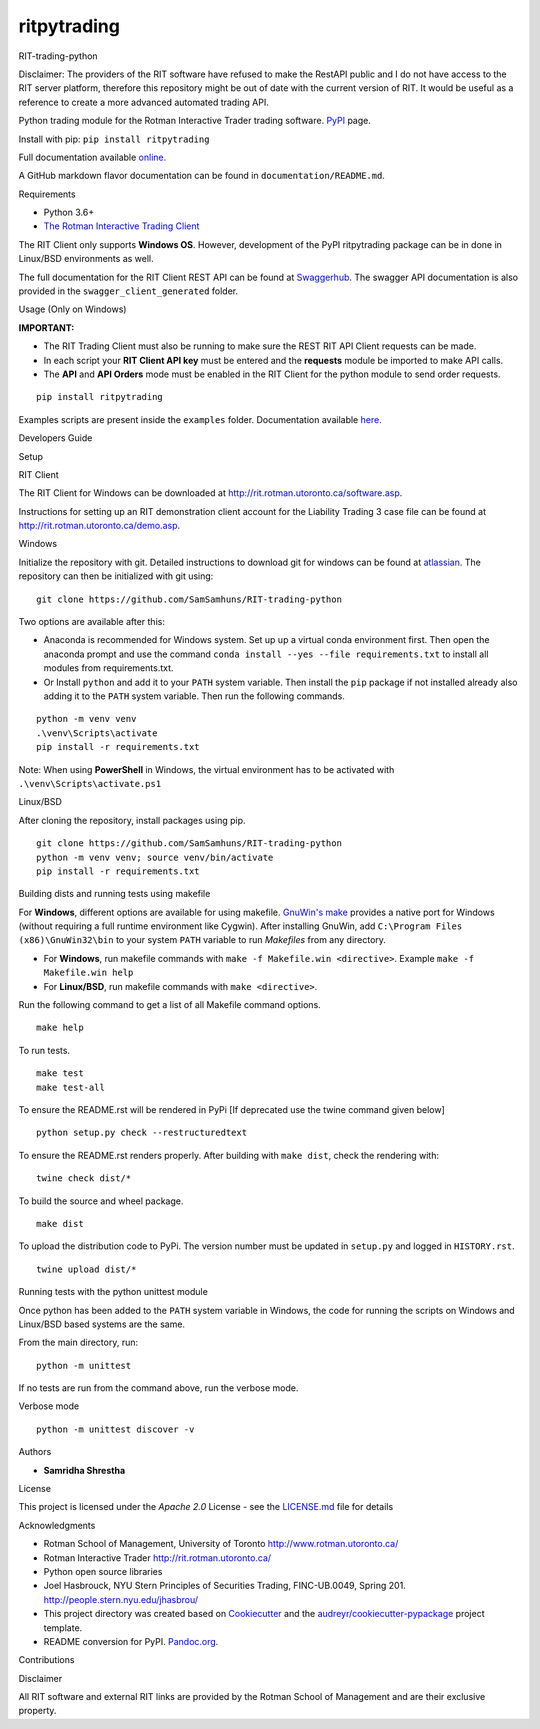ritpytrading
============

RIT-trading-python


|PyPI pyversions| |Build Status| |PyPI version fury.io| |Codacy Badge| |License|

Disclaimer: The providers of the RIT software have refused to make the RestAPI public and I do not have access to the RIT server platform, therefore this repository might be out of date with the current version of RIT. It would be useful as a reference to create a more advanced automated trading API.

Python trading module for the Rotman Interactive Trader trading software. `PyPI`_ page.

Install with pip: ``pip install ritpytrading``

Full documentation available `online.  <https://samsamhuns.github.io/docs/html/index.html>`_

A GitHub markdown flavor documentation can be found in ``documentation/README.md``.

.. image:: https://github.com/SamSamhuns/ritpytrading/blob/master/images/rit_image.PNG
    :width: 400px
    :align: left
    :height: 300px
    :alt: Image not available.

Requirements


-   Python 3.6+

-   `The Rotman Interactive Trading Client <http://rit.rotman.utoronto.ca/software.asp>`_

The RIT Client only supports **Windows OS**. However, development of the PyPI ritpytrading package
can be in done in Linux/BSD environments as well.

The full documentation for the RIT Client REST API can be found at `Swaggerhub <https://app.swaggerhub.com/apis/306w/rit-client-api/1.0.0>`_.
The swagger API documentation is also provided in the ``swagger_client_generated`` folder.

Usage (Only on Windows)


**IMPORTANT:**

* The RIT Trading Client must also be running to make sure the REST RIT API Client requests can be made.

* In each script your **RIT Client API key** must be entered and the **requests** module be imported to make API calls.

* The **API** and **API Orders** mode must be enabled in the RIT Client for the python module to send order requests.

::

   pip install ritpytrading

Examples scripts are present inside the ``examples`` folder. Documentation available `here.  <https://samsamhuns.github.io/docs/html/index.html>`_

Developers Guide


Setup


RIT Client


The RIT Client for Windows can be downloaded at
http://rit.rotman.utoronto.ca/software.asp.

Instructions for setting up an RIT demonstration client account for the
Liability Trading 3 case file can be found at
http://rit.rotman.utoronto.ca/demo.asp.


Windows


Initialize the repository with git.
Detailed instructions to download git for windows can be found at `atlassian <https://www.atlassian.com/git/tutorials/install-git#windows>`_.  The repository can then be initialized with git using:

::

   git clone https://github.com/SamSamhuns/RIT-trading-python

Two options are available after this:

-  Anaconda is recommended for Windows system. Set up up a virtual conda environment first.
   Then open the anaconda prompt and use the command ``conda install --yes --file requirements.txt``
   to install all modules from requirements.txt.

-  Or Install \ ``python``\  and add it to your ``PATH`` system variable.
   Then install the \ ``pip``\  package if not installed already also adding it to the ``PATH`` system variable.
   Then run the following commands.

::

   python -m venv venv
   .\venv\Scripts\activate
   pip install -r requirements.txt

Note: When using **PowerShell** in Windows, the virtual environment has to be activated with ``.\venv\Scripts\activate.ps1``

Linux/BSD


After cloning the repository, install packages using pip.

::

   git clone https://github.com/SamSamhuns/RIT-trading-python
   python -m venv venv; source venv/bin/activate
   pip install -r requirements.txt

Building dists and running tests using makefile


For **Windows**, different options are available for using makefile. `GnuWin's make`_
provides a native port for Windows (without requiring a full runtime environment like Cygwin).
After installing GnuWin, add ``C:\Program Files (x86)\GnuWin32\bin``
to your system ``PATH`` variable to run `Makefiles` from any directory.

-  For **Windows**, run makefile commands with ``make -f Makefile.win <directive>``. Example ``make -f Makefile.win help``
-  For **Linux/BSD**, run makefile commands with ``make <directive>``.

Run the following command to get a list of all Makefile command options.

::

  make help

To run tests.

::

  make test
  make test-all

To ensure the README.rst will be rendered in PyPi [If deprecated use the twine command given below]

::

  python setup.py check --restructuredtext

To ensure the README.rst renders properly. After building with ``make dist``, check the rendering with:

::

  twine check dist/*

To build the source and wheel package.
::

  make dist

To upload the distribution code to PyPi. The version number must be updated in ``setup.py`` and logged in ``HISTORY.rst``.
::

  twine upload dist/*

Running tests with the python unittest module


Once python has been added to the ``PATH`` system variable in Windows,
the code for running the scripts on Windows and Linux/BSD based systems
are the same.

From the main directory, run:

::

   python -m unittest

If no tests are run from the command above, run the verbose mode.

Verbose mode

::

   python -m unittest discover -v

Authors


-  **Samridha Shrestha**

License


This project is licensed under the `Apache 2.0` License - see the
`LICENSE.md <LICENSE.md>`__ file for details

Acknowledgments


-  Rotman School of Management, University of Toronto
   http://www.rotman.utoronto.ca/
-  Rotman Interactive Trader http://rit.rotman.utoronto.ca/
-  Python open source libraries
-  Joel Hasbrouck, NYU Stern Principles of Securities Trading,
   FINC-UB.0049, Spring 201. http://people.stern.nyu.edu/jhasbrou/
-  This project directory was created based on Cookiecutter_ and
   the `audreyr/cookiecutter-pypackage`_ project template.
-  README conversion for PyPI. `Pandoc.org`_.

Contributions


|contributions welcome|

Disclaimer


All RIT software and external RIT links are provided by the Rotman School of Management and are their exclusive property.

.. |Build Status| image:: https://github.com/SamSamhuns/ritpytrading/actions/workflows/main.yaml/badge.svg
    :target: https://github.com/SamSamhuns/ritpytrading/actions/workflows/main.yaml
.. |Codacy Badge| image:: https://api.codacy.com/project/badge/Grade/6a873df3e02c4950add070885d3a4e8b
   :alt: Codacy Badge
   :target: https://app.codacy.com/gh/SamSamhuns/ritpytrading?utm_source=github.com&utm_medium=referral&utm_content=SamSamhuns/ritpytrading&utm_campaign=Badge_Grade_Settings
.. |License| image:: https://img.shields.io/badge/License-Apache%202.0-blue.svg
   :target: https://opensource.org/licenses/Apache-2.0
.. |contributions welcome| image:: https://img.shields.io/badge/contributions-welcome-brightgreen.svg?style=flat
   :target: https://github.com/SamSamhuns/ritpytrading/pulls
.. |PyPI pyversions| image:: https://img.shields.io/pypi/pyversions/ritpytrading.svg
   :target: https://pypi.python.org/pypi/ritpytrading/
.. |PyPI version fury.io| image:: https://badge.fury.io/py/ritpytrading.svg
   :target: https://pypi.python.org/pypi/ritpytrading/
.. _Cookiecutter: https://github.com/audreyr/cookiecutter
.. _`audreyr/cookiecutter-pypackage`: https://github.com/audreyr/cookiecutter-pypackage
.. _`Pandoc.org`: https://pandoc.org/
.. _`PyPI`: https://pypi.org/project/ritpytrading/
.. _`GnuWin's make`:  http://gnuwin32.sourceforge.net/packages/make.htm
